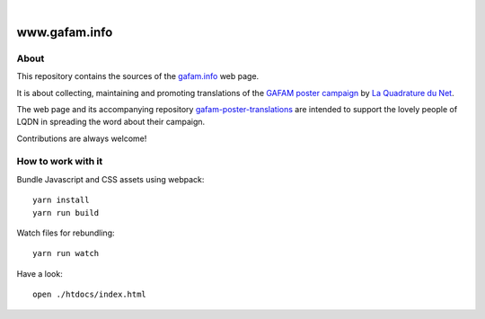 .. image:: https://img.shields.io/github/tag/gafam/www.gafam.info.svg
    :target: https://github.com/gafam/www.gafam.info

|

##############
www.gafam.info
##############


About
=====
This repository contains the sources of the `gafam.info`_ web page.

It is about collecting, maintaining and promoting translations of the
`GAFAM poster campaign`_ by `La Quadrature du Net`_.

The web page and its accompanying repository `gafam-poster-translations`_
are intended to support the lovely people of LQDN in spreading
the word about their campaign.

Contributions are always welcome!

.. _gafam.info: https://gafam.info/
.. _GAFAM poster campaign: https://twitter.com/laquadrature/status/942764007286591490
.. _La Quadrature du Net: https://www.laquadrature.net/
.. _gafam-poster-translations: https://github.com/gafam/gafam-poster-translations


How to work with it
===================
Bundle Javascript and CSS assets using webpack::

    yarn install
    yarn run build

Watch files for rebundling::

    yarn run watch

Have a look::

    open ./htdocs/index.html

